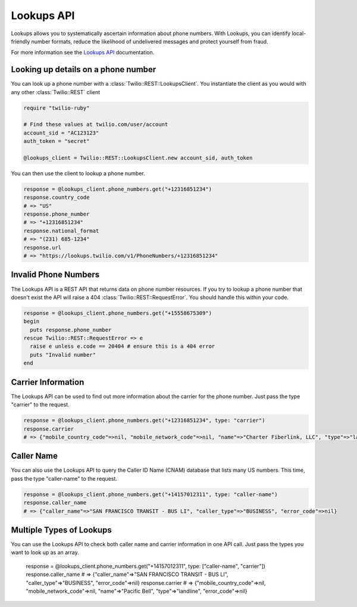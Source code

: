 ===========
Lookups API
===========

Lookups allows you to systematically ascertain information about phone numbers. With Lookups, you can identify local-friendly number formats, reduce the likelihood of undelivered messages and protect yourself from fraud.

For more information see the `Lookups API <https://www.twilio.com/docs/api/rest/lookups>`_ documentation.

Looking up details on a phone number
------------------------------------

You can look up a phone number with a :class:`Twilio::REST::LookupsClient`. You instantiate the client as you would with any other :class:`Twilio::REST` client

.. code-block:: ruby

    require "twilio-ruby"

    # Find these values at twilio.com/user/account
    account_sid = "AC123123"
    auth_token = "secret"

    @lookups_client = Twilio::REST::LookupsClient.new account_sid, auth_token

You can then use the client to lookup a phone number.

.. code-block:: ruby

    response = @lookups_client.phone_numbers.get("+12316851234")
    response.country_code
    # => "US"
    response.phone_number
    # => "+12316851234"
    response.national_format
    # => "(231) 685-1234"
    response.url
    # => "https://lookups.twilio.com/v1/PhoneNumbers/+12316851234"

Invalid Phone Numbers
---------------------

The Lookups API is a REST API that returns data on phone number resources. If you try to lookup a phone number that doesn't exist the API will raise a 404 :class:`Twilio::REST::RequestError`. You should handle this within your code.

.. code-block:: ruby

    response = @lookups_client.phone_numbers.get("+15558675309")
    begin
      puts response.phone_number
    rescue Twilio::REST::RequestError => e
      raise e unless e.code == 20404 # ensure this is a 404 error
      puts "Invalid number"
    end

Carrier Information
-------------------

The Lookups API can be used to find out more information about the carrier for the phone number. Just pass the type "carrier" to the request.

.. code-block:: ruby

    response = @lookups_client.phone_numbers.get("+12316851234", type: "carrier")
    response.carrier
    # => {"mobile_country_code"=>nil, "mobile_network_code"=>nil, "name"=>"Charter Fiberlink, LLC", "type"=>"landline", "error_code"=>nil}

Caller Name
-----------

You can also use the Lookups API to query the Caller ID Name (CNAM) database that lists many US numbers. This time, pass the type "caller-name" to the request.

.. code-block:: ruby

    response = @lookups_client.phone_numbers.get("+14157012311", type: "caller-name")
    response.caller_name
    # => {"caller_name"=>"SAN FRANCISCO TRANSIT - BUS LI", "caller_type"=>"BUSINESS", "error_code"=>nil}

Multiple Types of Lookups
-------------------------

You can use the Lookups API to check both caller name and carrier information in one API call. Just pass the types you want to look up as an array.

    response = @lookups_client.phone_numbers.get("+14157012311", type: ["caller-name", "carrier"])
    response.caller_name
    # => {"caller_name"=>"SAN FRANCISCO TRANSIT - BUS LI", "caller_type"=>"BUSINESS", "error_code"=>nil}
    response.carrier
    # => {"mobile_country_code"=>nil, "mobile_network_code"=>nil, "name"=>"Pacific Bell", "type"=>"landline", "error_code"=>nil}
